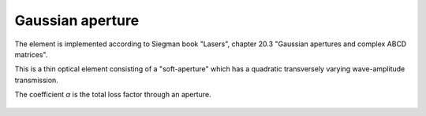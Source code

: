 .. index:: single: gaussian aperture
.. index:: single: aperture (gaussian)

Gaussian aperture
=================

The element is implemented according to Siegman book "Lasers", chapter 20.3 "Gaussian apertures and complex ABCD matrices".

This is a thin optical element consisting of a "soft-aperture" which has a quadratic transversely varying wave-amplitude transmission.

The coefficient `α` is the total loss factor through an aperture.

    .. image:: ElemGaussAperture.png
    
.. seealso::

    :doc:`ElemGaussApertureLens`, :doc:`../elem_matrs`, :doc:`../catalog`, :doc:`../elem_props`
    